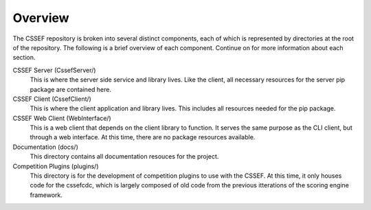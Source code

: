 Overview
========

The CSSEF repository is broken into several distinct components, each of which
is represented by directories at the root of the repository. The following is
a brief overview of each component. Continue on for more information about
each section.

CSSEF Server (CssefServer/)
	This is where the server side service and library lives. Like the client,
	all necessary resources for the server pip package are contained here.

CSSEF Client (CssefClient/)
	This is where the client application and library lives. This includes all
	resources needed for the pip package.

CSSEF Web Client (WebInterface/)
	This is a web client that depends on the client library to function. It
	serves the same purpose as the CLI client, but through a web interface. At
	this time, there are no package resources available.

Documentation (docs/)
	This directory contains all documentation resouces for the project.

Competition Plugins (plugins/)
	This directory is for the development of competition plugins to use with
	the CSSEF. At this time, it only houses code for the cssefcdc, which is
	largely composed of old code from the previous itterations of the scoring
	engine framework.
